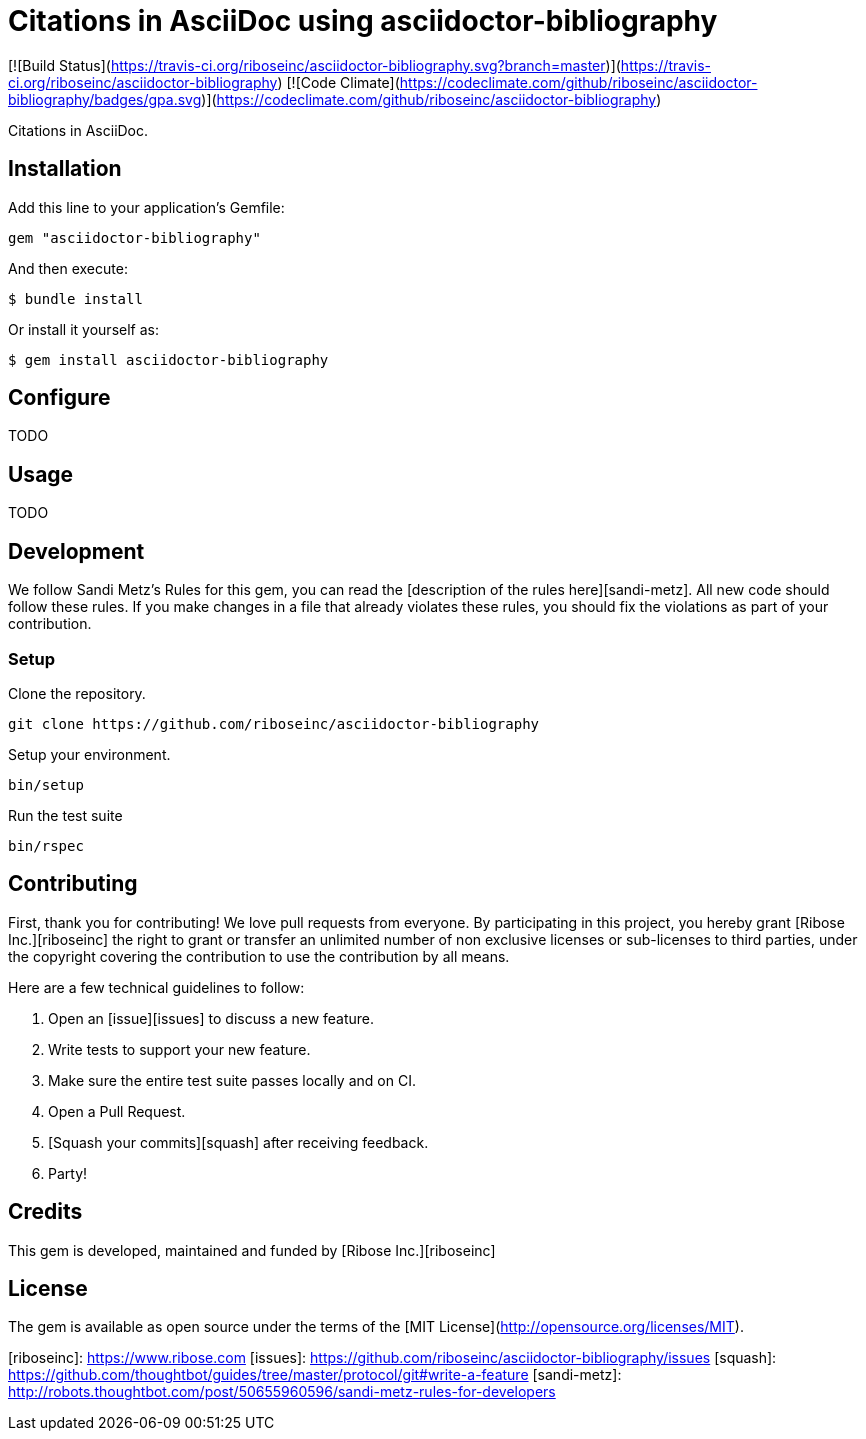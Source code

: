 # Citations in AsciiDoc using asciidoctor-bibliography

[![Build
Status](https://travis-ci.org/riboseinc/asciidoctor-bibliography.svg?branch=master)](https://travis-ci.org/riboseinc/asciidoctor-bibliography)
[![Code
Climate](https://codeclimate.com/github/riboseinc/asciidoctor-bibliography/badges/gpa.svg)](https://codeclimate.com/github/riboseinc/asciidoctor-bibliography)

Citations in AsciiDoc.

## Installation

Add this line to your application's Gemfile:

```ruby
gem "asciidoctor-bibliography"
```

And then execute:

```sh
$ bundle install
```

Or install it yourself as:

```sh
$ gem install asciidoctor-bibliography
```

## Configure

TODO

## Usage

TODO

## Development

We follow Sandi Metz's Rules for this gem, you can read the [description of the
rules here][sandi-metz]. All new code should follow these rules. If you make
changes in a file that already violates these rules, you should fix the
violations as part of your contribution.

### Setup

Clone the repository.

```sh
git clone https://github.com/riboseinc/asciidoctor-bibliography
```

Setup your environment.

```sh
bin/setup
```

Run the test suite

```sh
bin/rspec
```

## Contributing

First, thank you for contributing! We love pull requests from everyone. By
participating in this project, you hereby grant [Ribose Inc.][riboseinc] the
right to grant or transfer an unlimited number of non exclusive licenses or
sub-licenses to third parties, under the copyright covering the contribution
to use the contribution by all means.

Here are a few technical guidelines to follow:

1. Open an [issue][issues] to discuss a new feature.
1. Write tests to support your new feature.
1. Make sure the entire test suite passes locally and on CI.
1. Open a Pull Request.
1. [Squash your commits][squash] after receiving feedback.
1. Party!

## Credits

This gem is developed, maintained and funded by [Ribose Inc.][riboseinc]

## License

The gem is available as open source under the terms of the [MIT License](http://opensource.org/licenses/MIT).

[riboseinc]: https://www.ribose.com
[issues]: https://github.com/riboseinc/asciidoctor-bibliography/issues
[squash]: https://github.com/thoughtbot/guides/tree/master/protocol/git#write-a-feature
[sandi-metz]: http://robots.thoughtbot.com/post/50655960596/sandi-metz-rules-for-developers
